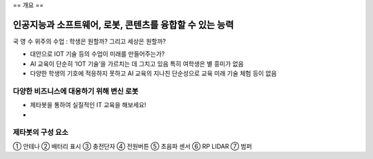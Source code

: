 ==
개요
==

----------------------------------------------
인공지능과 소프트웨어, 로봇, 콘텐츠를 융합할 수 있는 능력
----------------------------------------------
국 영 수 위주의 수업 : 학생은 원할까? 그리고 세상은 원할까?

- 대안으로 IOT 기술 등의 수업이 미래를 만들어주는가?
- AI 교육이 단순히 ‘IOT 기술’을 가르치는 데 그치고 있음 특히 여학생은 별 흥미가 없음
- 다양한 학생의 기호에 적응하지 못하고 AI 교육의 지나친 단순성으로 교육 미래 기술 체험 등이 없음

다양한 비즈니스에 대응하기 위해 변신 로봇
---------------------------------

- 제타봇을 통하여 실질적인 IT 교육을 해보세요!
- 
.. image:: ../images/summary_1.webp
.. image:: ../images/summary_2.webp

제타봇의 구성 요소
---------------------

.. image:: ../images/summary_3.webp

① 안테나 ② 배터리 표시 ③ 충전단자 ④ 전원버튼 ⑤ 초음파 센서 ⑥ RP LIDAR ⑦ 범퍼

